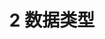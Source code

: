 #+TITLE: 2 数据类型
#+HTML_HEAD: <link rel="stylesheet" type="text/css" href="css/main.css" />
#+HTML_LINK_UP: introduction.html   
#+HTML_LINK_HOME: manual.html
#+OPTIONS: num:nil timestamp:nil
